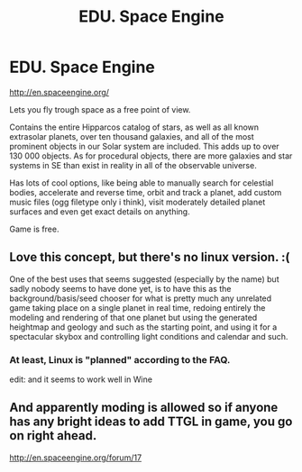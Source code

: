 #+TITLE: EDU. Space Engine

* EDU. Space Engine
:PROPERTIES:
:Author: rationalidurr
:Score: 3
:DateUnix: 1426764341.0
:DateShort: 2015-Mar-19
:END:
[[http://en.spaceengine.org/]]

Lets you fly trough space as a free point of view.

Contains the entire Hipparcos catalog of stars, as well as all known extrasolar planets, over ten thousand galaxies, and all of the most prominent objects in our Solar system are included. This adds up to over 130 000 objects. As for procedural objects, there are more galaxies and star systems in SE than exist in reality in all of the observable universe.

Has lots of cool options, like being able to manually search for celestial bodies, accelerate and reverse time, orbit and track a planet, add custom music files (ogg filetype only i think), visit moderately detailed planet surfaces and even get exact details on anything.

Game is free.


** Love this concept, but there's no linux version. :(

One of the best uses that seems suggested (especially by the name) but sadly nobody seems to have done yet, is to have this as the background/basis/seed chooser for what is pretty much any unrelated game taking place on a single planet in real time, redoing entirely the modeling and rendering of that one planet but using the generated heightmap and geology and such as the starting point, and using it for a spectacular skybox and controlling light conditions and calendar and such.
:PROPERTIES:
:Author: ArmokGoB
:Score: 3
:DateUnix: 1426772825.0
:DateShort: 2015-Mar-19
:END:

*** At least, Linux is "planned" according to the FAQ.

edit: and it seems to work well in Wine
:PROPERTIES:
:Author: qznc
:Score: 2
:DateUnix: 1426802141.0
:DateShort: 2015-Mar-20
:END:


** And apparently moding is allowed so if anyone has any bright ideas to add TTGL in game, you go on right ahead.

[[http://en.spaceengine.org/forum/17]]
:PROPERTIES:
:Author: rationalidurr
:Score: 1
:DateUnix: 1426764733.0
:DateShort: 2015-Mar-19
:END:

